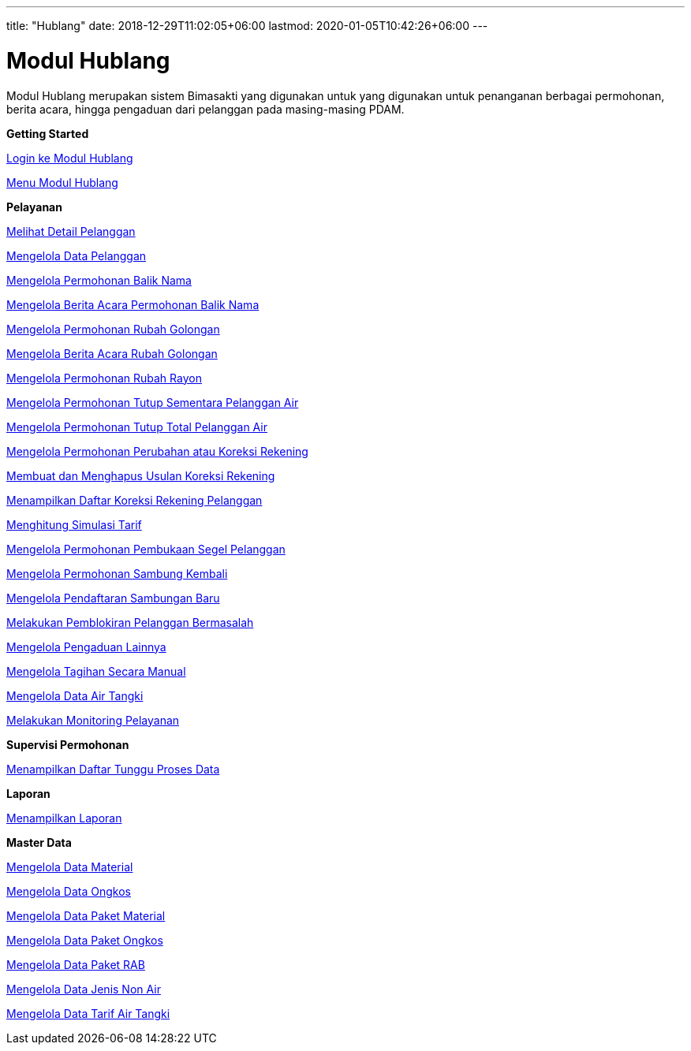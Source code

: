 ---
title: "Hublang"
date: 2018-12-29T11:02:05+06:00
lastmod: 2020-01-05T10:42:26+06:00
---

= Modul Hublang

Modul Hublang merupakan sistem Bimasakti yang digunakan untuk yang digunakan untuk penanganan berbagai permohonan, berita acara, hingga pengaduan dari pelanggan pada masing-masing PDAM.

**Getting Started**

link:./hublang-getting-started/hublang-login.adoc[Login ke Modul Hublang]

link:./hublang-getting-started/hublang-menu.adoc[Menu Modul Hublang]

**Pelayanan**

link:./hublang-pelayanan/hublang-melihat-detail-pelanggan.adoc[Melihat Detail Pelanggan]

link:./hublang-pelayanan/hublang-mengelola-data-pelanggan.adoc[Mengelola Data Pelanggan]

link:./hublang-pelayanan/hublang-mengelola-permohonan-balik-nama.adoc[Mengelola Permohonan Balik Nama]

link:./hublang-pelayanan/hublang-mengelola-berita-acara-permohonan-balik-nama.adoc[Mengelola Berita Acara Permohonan Balik Nama]

link:./hublang-pelayanan/hublang-mengelola-permohonan-rubah-golongan.adoc[Mengelola  Permohonan Rubah Golongan]

link:./hublang-pelayanan/hublang-mengelola-berita-acara-rubah-golongan.adoc[Mengelola Berita Acara  Rubah Golongan]

link:./hublang-pelayanan/hublang-mengelola-permohonan-rubah-rayon.adoc[Mengelola Permohonan Rubah Rayon]

link:./hublang-pelayanan/hublang-mengelola-permohonan-tutup-sementara-pelanggan-air.adoc[Mengelola  Permohonan Tutup Sementara Pelanggan Air]

link:./hublang-pelayanan/hublang-mengelola-permohonan-tutup-total-pelanggan-air.adoc[Mengelola Permohonan Tutup Total Pelanggan Air]

link:./hublang-pelayanan/hublang-mengelola-permohonan-perubahan-atau-koreksi-rekening.adoc[Mengelola Permohonan Perubahan atau Koreksi Rekening]

link:./hublang-pelayanan/hublang-membuat-dan-menghapus-usulan-koreksi-rekening.adoc[Membuat dan Menghapus Usulan Koreksi Rekening]

link:./hublang-pelayanan/hublang-menampilkan-daftar-koreksi-rekening-pelanggan.adoc[Menampilkan Daftar Koreksi Rekening Pelanggan]

link:./hublang-pelayanan/hublang-menghitung-simulasi-tarif.adoc[Menghitung Simulasi Tarif]

link:./hublang-pelayanan/hublang-mengelola-permohonan-pembukaan-segel-pelanggan.adoc[Mengelola Permohonan Pembukaan Segel Pelanggan]

link:./hublang-pelayanan/hublang-mengelola-permohonan-sambung-kembali.adoc[Mengelola Permohonan Sambung Kembali]

link:./hublang-pelayanan/hublang-mengelola-pendaftaran-sambung-baru.adoc[Mengelola Pendaftaran Sambungan Baru]

link:./hublang-pelayanan/hublang-melakukan-pemblokiran-pelanggan-bermasalah.adoc[Melakukan Pemblokiran Pelanggan Bermasalah]

link:./hublang-pelayanan/hublang-mengelola-pengaduan-lainnya.adoc[Mengelola Pengaduan Lainnya]

link:./hublang-pelayanan/hublang-mengelola-tagihan-secara-manual.adoc[Mengelola Tagihan Secara Manual]

link:./hublang-pelayanan/hublang-mengelola-data-air-tangki.adoc[Mengelola Data Air Tangki]

link:./hublang-pelayanan/hublang-melakukan-monitoring-pelayanan.adoc[Melakukan Monitoring Pelayanan]

**Supervisi Permohonan**

link:./hublang-supervisi-permohonan/hublang-menampilkan-daftar-tunggu-proses-data.adoc[Menampilkan Daftar Tunggu Proses Data]

**Laporan**

link:./hublang-laporan/hublang-menampilkan-laporan.adoc[Menampilkan Laporan]

**Master Data**

link:./hublang-master-data/hublang-mengelola-data-material.adoc[Mengelola Data Material]

link:./hublang-master-data/hublang-mengelola-data-ongkos.adoc[Mengelola Data Ongkos]

link:./hublang-master-data/hublang-mengelola-data-paket-material.adoc[Mengelola Data Paket Material]

link:./hublang-master-data/hublang-mengelola-data-paket-ongkos.adoc[Mengelola Data Paket Ongkos]

link:./hublang-master-data/hublang-mengelola-data-paket-rab.adoc[Mengelola  Data Paket RAB]

link:./hublang-master-data/hublang-mengelola-data-jenis-non-air.adoc[Mengelola  Data Jenis Non Air]

link:./hublang-master-data/hublang-mengelola-data-tarif-air-tangki.adoc[Mengelola Data Tarif Air Tangki]